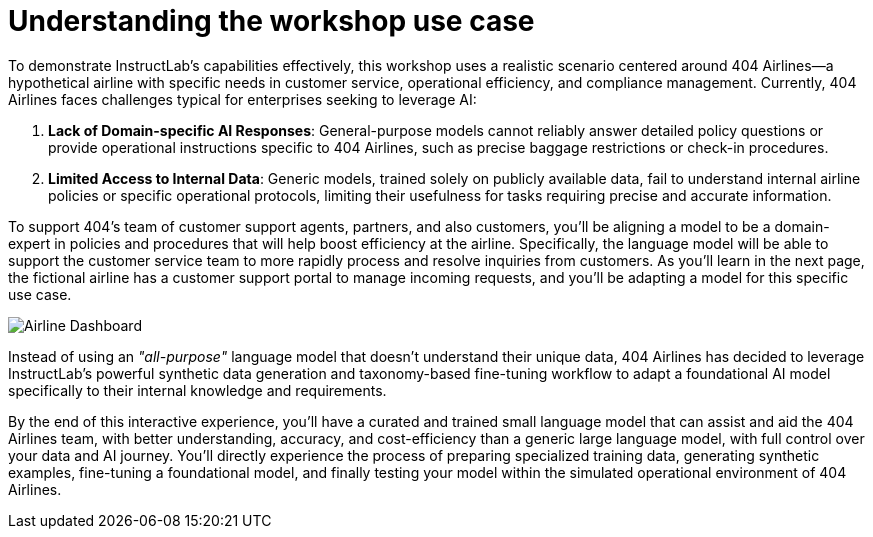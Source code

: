 // modules/ROOT/pages/use-case.adoc
:sectnums:
:experimental:

= Understanding the workshop use case
:page-nav-title: Workshop Use Case
:page-description: 404 Airlines scenario overview

To demonstrate InstructLab’s capabilities effectively, this workshop uses a realistic scenario centered around 404 Airlines—a hypothetical airline with specific needs in customer service, operational efficiency, and compliance management. Currently, 404 Airlines faces challenges typical for enterprises seeking to leverage AI:

. *Lack of Domain-specific AI Responses*:
  General-purpose models cannot reliably answer detailed policy questions or provide operational instructions specific to 404 Airlines, such as precise baggage restrictions or check-in procedures.

. *Limited Access to Internal Data*:
  Generic models, trained solely on publicly available data, fail to understand internal airline policies or specific operational protocols, limiting their usefulness for tasks requiring precise and accurate information.

To support 404's team of customer support agents, partners, and also customers, you'll be aligning a model to be a domain-expert in policies and procedures that will help boost efficiency at the airline. Specifically, the language model will be able to support the customer service team to more rapidly process and resolve inquiries from customers. As you'll learn in the next page, the fictional airline has a customer support portal to manage incoming requests, and you'll be adapting a model for this specific use case.

image::web-ui.png[Airline Dashboard]

Instead of using an _"all-purpose"_ language model that doesn't understand their unique data, 404 Airlines has decided to leverage InstructLab’s powerful synthetic data generation and taxonomy-based fine-tuning workflow to adapt a foundational AI model specifically to their internal knowledge and requirements. 

By the end of this interactive experience, you’ll have a curated and trained small language model that can assist and aid the 404 Airlines team, with better understanding, accuracy, and cost-efficiency than a generic large language model, with full control over your data and AI journey. You’ll directly experience the process of preparing specialized training data, generating synthetic examples, fine-tuning a foundational model, and finally testing your model within the simulated operational environment of 404 Airlines.